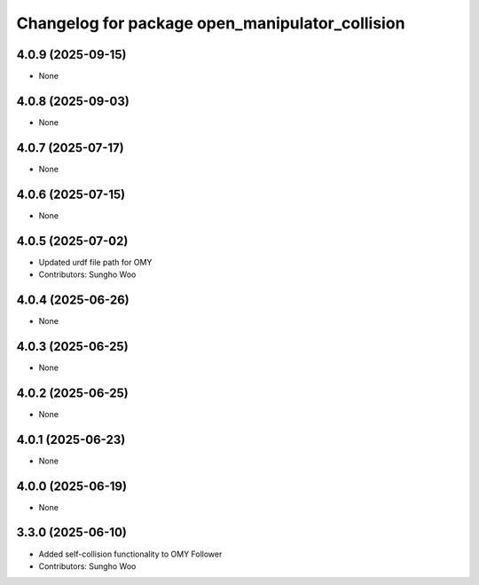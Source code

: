 ^^^^^^^^^^^^^^^^^^^^^^^^^^^^^^^^^^^^^^^^^^^^^^^^
Changelog for package open_manipulator_collision
^^^^^^^^^^^^^^^^^^^^^^^^^^^^^^^^^^^^^^^^^^^^^^^^

4.0.9 (2025-09-15)
------------------
* None

4.0.8 (2025-09-03)
------------------
* None

4.0.7 (2025-07-17)
------------------
* None

4.0.6 (2025-07-15)
------------------
* None

4.0.5 (2025-07-02)
------------------
* Updated urdf file path for OMY
* Contributors: Sungho Woo

4.0.4 (2025-06-26)
------------------
* None

4.0.3 (2025-06-25)
------------------
* None

4.0.2 (2025-06-25)
------------------
* None

4.0.1 (2025-06-23)
------------------
* None

4.0.0 (2025-06-19)
------------------
* None

3.3.0 (2025-06-10)
------------------
* Added self-collision functionality to OMY Follower
* Contributors: Sungho Woo
